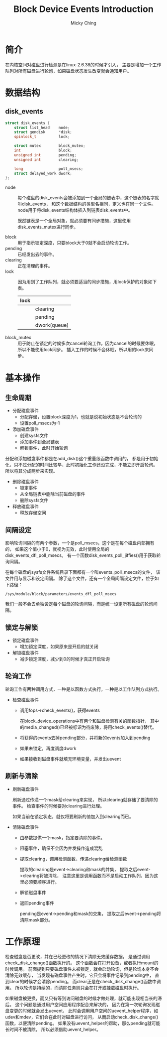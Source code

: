 #+TITLE: Block Device Events Introduction
#+AUTHOR: Micky Ching
#+OPTIONS: H:4 ^:nil toc:nil
#+LATEX_CLASS: latex-doc

* 简介
在内核空间对磁盘进行检测是在linux-2.6.38的时候才引入，
主要是增加一个工作队列对所有磁盘进行轮询，如果磁盘状态发生改变就会通知用户。

* 数据结构
** disk_events
#+BEGIN_SRC cpp
  struct disk_events {
      struct list_head    node;
      struct gendisk      *disk;
      spinlock_t          lock;

      struct mutex        block_mutex;
      int                 block;
      unsigned int        pending;
      unsigned int        clearing;

      long                poll_msecs;
      struct delayed_work dwork;
  };
#+END_SRC
- node ::
  每个磁盘的disk_events会被添加到一个全局的链表中，这个链表的名字就叫disk_events，
  和这个数据结构的类型名相同，定义也在同一个文件。
  node用于将disk_events结构体插入到链表disk_events中。

  既然链表是一个全局对象，就必须要有同步措施，这里使用disk_events_mutex进行同步。

- block ::
  用于指示锁定深度，只要block大于0就不会启动轮询工作。
- pending ::
  已经发出去的事件。
- clearing ::
  正在清理的事件。
- lock ::
  因为用到了工作队列，就必须要适当的同步措施，用lock保护的对象如下表。
  | lock |              |
  |------+--------------|
  |      | clearing     |
  |      | pending      |
  |      | dwork(queue) |

- block_mutex ::
  用于防止在锁定的时候多次cancel轮询工作，因为cancel的时候要休眠，
  所以不能使用lock同步。
  插入工作的时候不会休眠，所以用的lock来同步。

* 基本操作
** 生命周期
- 分配磁盘事件
  - 分配存储，设置block深度为1，也就是说初始状态是不会轮询的
  - 设置poll_msecs为-1

- 添加磁盘事件
  - 创建sysfs文件
  - 添加事件到全局链表
  - 解锁事件，此时开始轮询

分配和添加磁盘事件都是在add_disk()这个重量级函数中调用的，
都是用于初始化，只不过分配的时间比较早，此时初始化工作还没完成，不能立即开启轮询。
所以将其分成两步来实现。

- 删除磁盘事件
  - 锁定事件
  - 从全局链表中删除当前磁盘的事件
  - 删除sysfs文件

- 释放磁盘事件
  - 释放存储空间
** 间隔设定
影响轮询间隔的有两个参数，一个是poll_msecs，这个是在每个磁盘内部拥有的，
如果这个值小于0，就视为无效，此时使用全局的disk_events_dfl_poll_msecs。
有一个函数disk_events_poll_jiffies()用于获取轮询间隔。

在每个磁盘的sysfs文件系统目录下面都有一个叫events_poll_msecs的文件，
该文件用与显示和设定间隔。
除了这个文件，还有一个全局间隔设定文件，位于如下路径：
#+BEGIN_SRC text
  /sys/module/block/parameters/events_dfl_poll_msecs
#+END_SRC
我们一般不会去单独设定每个磁盘的轮询间隔，而是统一设定所有磁盘的轮询间隔。

** 锁定与解锁
- 锁定磁盘事件
  - 增加锁定深度，如果原来是开启的就关闭

- 解锁磁盘事件
  - 减少锁定深度，减少到0的时候才真正开启轮询

** 轮询工作
轮询工作有两种调用方式，一种是以函数方式执行，一种是以工作队列方式执行。
- 检查磁盘事件
  - 调用fops->check_events()，获得events

    在block_device_operations中有两个和磁盘检测有关的函数指针，
    其中的media_changed()已经被标识为待废除，将用check_events()替代。
  - 将获得的events去掉pending部分，并将新的events加入到pending
  - 如果未锁定，再度调度dwork
  - 如果接收到磁盘事件就填充环境变量，并发出uevent

** 刷新与清除
- 刷新磁盘事件

  刷新通过传递一个mask给clearing来实现，
  所以clearing就存储了要清除的事件。
  检查事件的时候要对clearing进行处理。

  如果当前在锁定状态，就仅将要刷新的值加入到clearing而已。

- 清除磁盘事件
  - 由参数提供一个mask，指定要清除的事件。
  - 阻塞事件，确保不会因为并发操作造成混乱
  - 提取clearing，调用检测函数，传递clearing给检测函数

    提取的clearing是event->clearing和mask的并集，
    提取之后event->clearing将被清除，
    注意这里是调用函数而不是启动工作队列，因为这里必须要顺序进行。
  - 解锁磁盘事件
  - 返回pending事件

    pending是event->pending和mask的交集，
    提取之后event->pending将清除mask部分。

* 工作原理
检查磁盘是否更改，并在已经更改的情况下清除无效缓存数据，
是通过调用check_disk_change()函数执行的。
这个函数会在打开设备，或者执行mount的时候调用。
前面提到只要磁盘事件未被锁定，就会启动轮询，但是轮询本身不会清除无效缓存，
当发现有磁盘事件产生时，它只会将事件记录到pending中，
直到clear的时候才会清除pending。
而clear正是在check_disk_change()函数中调用。
所以轮询是持续的，而清除任务则只会在打开或挂载磁盘时执行。

如果磁盘被更换，而又只有等到访问磁盘的时候才做处理，就可能出现相当长的滞后。
这个问题是通过用户空间应用程序配合来解决的，
因为在第一次轮询发现磁盘变更的时候就会发出uevent，
此时会调用用户空间的uevent_helper程序，如udev和mdev，它们会在此时对磁盘进行访问，
从而启动check_disk_change()函数，以便清除pending。
如果没有uevent_helper的帮助，那么pending就可能长时间不被清除，
所以必须借助uevent_helper。
